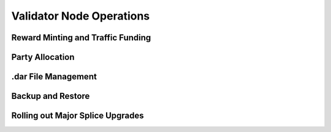 Validator Node Operations
=========================

Reward Minting and Traffic Funding
----------------------------------

Party Allocation
----------------

.dar File Management
--------------------

Backup and Restore
------------------

Rolling out Major Splice Upgrades
---------------------------------
